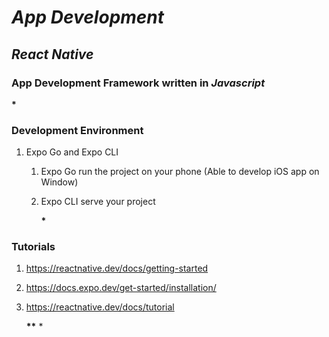 * [[App Development]]
** [[React Native]]
*** App Development Framework written in [[Javascript]]
***
*** Development Environment
:PROPERTIES:
:collapsed: true
:END:
**** Expo Go and Expo CLI
***** Expo Go run the project on your phone (Able to develop iOS app on Window)
***** Expo CLI serve your project
***
*** Tutorials
**** https://reactnative.dev/docs/getting-started
**** https://docs.expo.dev/get-started/installation/
**** https://reactnative.dev/docs/tutorial
****
*